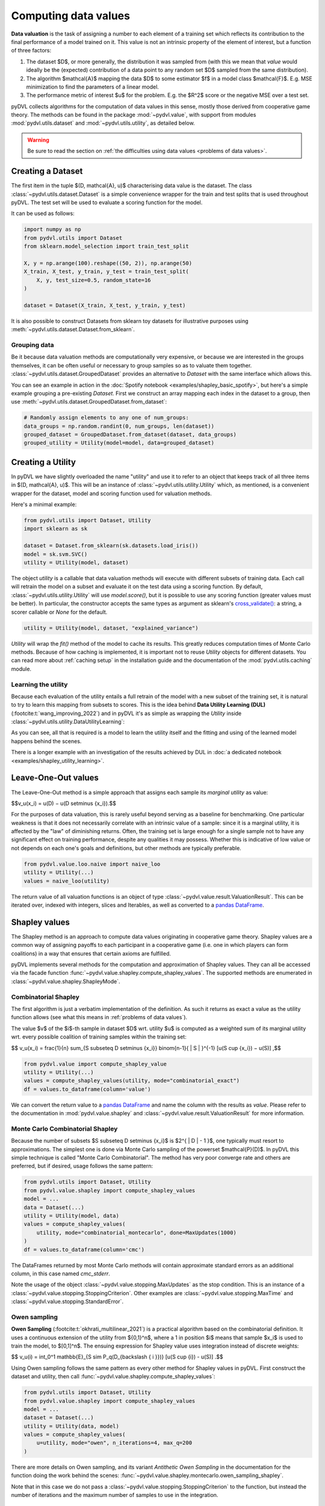 .. _data valuation:

=====================
Computing data values
=====================

**Data valuation** is the task of assigning a number to each element of a
training set which reflects its contribution to the final performance of a
model trained on it. This value is not an intrinsic property of the element of
interest, but a function of three factors:

1. The dataset $D$, or more generally, the distribution it was sampled
   from (with this we mean that *value* would ideally be the (expected)
   contribution of a data point to any random set $D$ sampled from the same
   distribution).

2. The algorithm $\mathcal{A}$ mapping the data $D$ to some estimator $f$
   in a model class $\mathcal{F}$. E.g. MSE minimization to find the parameters
   of a linear model.

3. The performance metric of interest $u$ for the problem. E.g. the $R^2$
   score or the negative MSE over a test set.

pyDVL collects algorithms for the computation of data values in this sense,
mostly those derived from cooperative game theory. The methods can be found in
the package :mod:`~pydvl.value`, with support from modules
:mod:`pydvl.utils.dataset` and :mod:`~pydvl.utils.utility`, as detailed below.

.. warning::
   Be sure to read the section on
   :ref:`the difficulties using data values <problems of data values>`.

Creating a Dataset
==================

The first item in the tuple $(D, \mathcal{A}, u)$ characterising data value is
the dataset. The class :class:`~pydvl.utils.dataset.Dataset` is a simple
convenience wrapper for the train and test splits that is used throughout pyDVL.
The test set will be used to evaluate a scoring function for the model.

It can be used as follows:

.. code-block:: python

   import numpy as np
   from pydvl.utils import Dataset
   from sklearn.model_selection import train_test_split

   X, y = np.arange(100).reshape((50, 2)), np.arange(50)
   X_train, X_test, y_train, y_test = train_test_split(
       X, y, test_size=0.5, random_state=16
   )

   dataset = Dataset(X_train, X_test, y_train, y_test)

It is also possible to construct Datasets from sklearn toy datasets for
illustrative purposes using :meth:`~pydvl.utils.dataset.Dataset.from_sklearn`.

Grouping data
^^^^^^^^^^^^^

Be it because data valuation methods are computationally very expensive, or
because we are interested in the groups themselves, it can be often useful or
necessary to group samples so as to valuate them together.
:class:`~pydvl.utils.dataset.GroupedDataset` provides an alternative to
`Dataset` with the same interface which allows this.

You can see an example in action in the
:doc:`Spotify notebook <examples/shapley_basic_spotify>`, but here's a simple
example grouping a pre-existing `Dataset`. First we construct an array mapping
each index in the dataset to a group, then use
:meth:`~pydvl.utils.dataset.GroupedDataset.from_dataset`:

.. code-block:: python

   # Randomly assign elements to any one of num_groups:
   data_groups = np.random.randint(0, num_groups, len(dataset))
   grouped_dataset = GroupedDataset.from_dataset(dataset, data_groups)
   grouped_utility = Utility(model=model, data=grouped_dataset)

Creating a Utility
==================

In pyDVL we have slightly overloaded the name "utility" and use it to refer to
an object that keeps track of all three items in $(D, \mathcal{A}, u)$. This
will be an instance of :class:`~pydvl.utils.utility.Utility` which, as mentioned,
is a convenient wrapper for the dataset, model and scoring function used for
valuation methods.

Here's a minimal example:

.. code-block:: python

   from pydvl.utils import Dataset, Utility
   import sklearn as sk

   dataset = Dataset.from_sklearn(sk.datasets.load_iris())
   model = sk.svm.SVC()
   utility = Utility(model, dataset)

The object `utility` is a callable that data valuation methods will execute
with different subsets of training data. Each call will retrain the model on a
subset and evaluate it on the test data using a scoring function. By default,
:class:`~pydvl.utils.utility.Utility` will use `model.score()`, but it is
possible to use any scoring function (greater values must be better). In
particular, the constructor accepts the same types as argument as sklearn's
`cross_validate() <https://scikit-learn.org/stable/modules/generated/sklearn.model_selection.cross_validate.html>`_:
a string, a scorer callable or `None` for the default.

.. code-block:: python

   utility = Utility(model, dataset, "explained_variance")


`Utility` will wrap the `fit()` method of the model to cache its results. This
greatly reduces computation times of Monte Carlo methods. Because of how caching
is implemented, it is important not to reuse `Utility` objects for different
datasets. You can read more about :ref:`caching setup` in the installation guide
and the documentation of the :mod:`pydvl.utils.caching` module.

Learning the utility
^^^^^^^^^^^^^^^^^^^^

Because each evaluation of the utility entails a full retrain of the model with
a new subset of the training set, it is natural to try to learn this mapping
from subsets to scores. This is the idea behind **Data Utility Learning (DUL)**
(:footcite:t:`wang_improving_2022`) and in pyDVL it's as simple as wrapping the
`Utility` inside :class:`~pydvl.utils.utility.DataUtilityLearning`:

.. code-block::python

   from pydvl.utils import Utility, DataUtilityLearning, Dataset
   from sklearn.linear_model import LinearRegression, LogisticRegression
   from sklearn.datasets import load_iris
   dataset = Dataset.from_sklearn(load_iris())
   u = Utility(LogisticRegression(), dataset, enable_cache=False)
   training_budget = 3
   wrapped_u = DataUtilityLearning(u, training_budget, LinearRegression())
   # First 3 calls will be computed normally
   for i in range(training_budget):
       _ = wrapped_u((i,))
   # Subsequent calls will be computed using the fit model for DUL
   wrapped_u((1, 2, 3))

As you can see, all that is required is a model to learn the utility itself and
the fitting and using of the learned model happens behind the scenes.

There is a longer example with an investigation of the results achieved by DUL
in :doc:`a dedicated notebook <examples/shapley_utility_learning>`.

.. _LOO:

Leave-One-Out values
====================

The Leave-One-Out method is a simple approach that assigns each sample its
*marginal utility* as value:

$$v_u(x_i) = u(D) − u(D \setminus \{x_i\}).$$

For the purposes of data valuation, this is rarely useful beyond serving as a
baseline for benchmarking. One particular weakness is that it does not
necessarily correlate with an intrinsic value of a sample: since it is a
marginal utility, it is affected by the "law" of diminishing returns. Often, the
training set is large enough for a single sample not to have any significant
effect on training performance, despite any qualities it may possess. Whether
this is indicative of low value or not depends on each one's goals and
definitions, but other methods are typically preferable.

.. code-block:: python

   from pydvl.value.loo.naive import naive_loo
   utility = Utility(...)
   values = naive_loo(utility)

The return value of all valuation functions is an object of type
:class:`~pydvl.value.result.ValuationResult`. This can be iterated over,
indexed with integers, slices and Iterables, as well as converted to a
`pandas DataFrame <https://pandas.pydata.org/docs/reference/api/pandas.DataFrame.html>`_.

.. _Shapley:

Shapley values
==============

The Shapley method is an approach to compute data values originating in
cooperative game theory. Shapley values are a common way of assigning payoffs to
each participant in a cooperative game (i.e. one in which players can form
coalitions) in a way that ensures that certain axioms are fulfilled.

pyDVL implements several methods for the computation and approximation of
Shapley values. They can all be accessed via the facade function
:func:`~pydvl.value.shapley.compute_shapley_values`. The supported methods are
enumerated in :class:`~pydvl.value.shapley.ShapleyMode`.


Combinatorial Shapley
^^^^^^^^^^^^^^^^^^^^^

The first algorithm is just a verbatim implementation of the definition. As such
it returns as exact a value as the utility function allows (see what this means
in :ref:`problems of data values`).

The value $v$ of the $i$-th sample in dataset $D$ wrt. utility $u$ is computed
as a weighted sum of its marginal utility wrt. every possible coalition of
training samples within the training set:

$$
v_u(x_i) = \frac{1}{n} \sum_{S \subseteq D \setminus \{x_i\}}
\binom{n-1}{ | S | }^{-1} [u(S \cup \{x_i\}) − u(S)]
,$$

.. code-block:: python

   from pydvl.value import compute_shapley_value
   utility = Utility(...)
   values = compute_shapley_values(utility, mode="combinatorial_exact")
   df = values.to_dataframe(column='value')

We can convert the return value to a
`pandas DataFrame <https://pandas.pydata.org/docs/reference/api/pandas.DataFrame.html>`_
and name the column with the results as `value`. Please refer to the
documentation in :mod:`pydvl.value.shapley` and
:class:`~pydvl.value.result.ValuationResult` for more information.

Monte Carlo Combinatorial Shapley
^^^^^^^^^^^^^^^^^^^^^^^^^^^^^^^^^

Because the number of subsets $S \subseteq D \setminus \{x_i\}$ is
$2^{ | D | - 1 }$, one typically must resort to approximations. The simplest
one is done via Monte Carlo sampling of the powerset $\mathcal{P}(D)$. In pyDVL
this simple technique is called "Monte Carlo Combinatorial". The method has very
poor converge rate and others are preferred, but if desired, usage follows the
same pattern:

.. code-block:: python

   from pydvl.utils import Dataset, Utility
   from pydvl.value.shapley import compute_shapley_values
   model = ...
   data = Dataset(...)
   utility = Utility(model, data)
   values = compute_shapley_values(
       utility, mode="combinatorial_montecarlo", done=MaxUpdates(1000)
   )
   df = values.to_dataframe(column='cmc')

The DataFrames returned by most Monte Carlo methods will contain approximate
standard errors as an additional column, in this case named `cmc_stderr`.

Note the usage of the object :class:`~pydvl.value.stopping.MaxUpdates` as the
stop condition. This is an instance of a
:class:`~pydvl.value.stopping.StoppingCriterion`. Other examples are
:class:`~pydvl.value.stopping.MaxTime` and :class:`~pydvl.value.stopping.StandardError`.


Owen sampling
^^^^^^^^^^^^^

**Owen Sampling** (:footcite:t:`okhrati_multilinear_2021`) is a practical
algorithm based on the combinatorial definition. It uses a continuous extension
of the utility from $\{0,1\}^n$, where a 1 in position $i$ means that sample
$x_i$ is used to train the model, to $[0,1]^n$. The ensuing expression for
Shapley value uses integration instead of discrete weights:

$$
v_u(i) = \int_0^1 \mathbb{E}_{S \sim P_q(D_{\backslash \{ i \}})}
[u(S \cup {i}) - u(S)]
.$$

Using Owen sampling follows the same pattern as every other method for Shapley
values in pyDVL. First construct the dataset and utility, then call
:func:`~pydvl.value.shapley.compute_shapley_values`:

.. code-block:: python

   from pydvl.utils import Dataset, Utility
   from pydvl.value.shapley import compute_shapley_values
   model = ...
   dataset = Dataset(...)
   utility = Utility(data, model)
   values = compute_shapley_values(
       u=utility, mode="owen", n_iterations=4, max_q=200
   )

There are more details on Owen
sampling, and its variant *Antithetic Owen Sampling* in the documentation for the
function doing the work behind the scenes:
:func:`~pydvl.value.shapley.montecarlo.owen_sampling_shapley`.

Note that in this case we do not pass a
:class:`~pydvl.value.stopping.StoppingCriterion` to the function, but instead
the number of iterations and the maximum number of samples to use in the
integration.

Permutation Shapley
^^^^^^^^^^^^^^^^^^^

An equivalent way of computing Shapley values appears often in the literature.
It uses permutations over indices instead of subsets:

$$
v_u(x_i) = \frac{1}{n!} \sum_{\sigma \in \Pi(n)}
[u(\sigma_{i-1} \cup {i}) − u(\sigma_{i})]
,$$

where $\sigma_i$ denotes the set of indices in permutation sigma up until the
position of index $i$. To approximate this sum (with $\mathcal{O}(n!)$ terms!)
one uses Monte Carlo sampling of permutations, something which has surprisingly
low sample complexity. By adding early stopping, the result is the so-called
**Truncated Monte Carlo Shapley** (:footcite:t:`ghorbani_data_2019`), which is
efficient enough to be useful in some applications.

.. code-block:: python

   from pydvl.utils import Dataset, Utility
   from pydvl.value.shapley import compute_shapley_values

   model = ...
   data = Dataset(...)
   utility = Utility(model, data)
   values = compute_shapley_values(
       u=utility, mode="truncated_montecarlo", done=MaxUpdates(1000)
   )


Exact Shapley for KNN
^^^^^^^^^^^^^^^^^^^^^

It is possible to exploit the local structure of K-Nearest Neighbours to reduce
the amount of subsets to consider: because no sample besides the K closest
affects the score, most are irrelevant and it is possible to compute a value in
linear time. This method was introduced by :footcite:t:`jia_efficient_2019a`,
and can be used in pyDVL with:

.. code-block:: python

   from pydvl.utils import Dataset, Utility
   from pydvl.value.shapley import compute_shapley_values
   from sklearn.neighbors import KNeighborsClassifier

   model = KNeighborsClassifier(n_neighbors=5)
   data = Dataset(...)
   utility = Utility(model, data)
   values = compute_shapley_values(u=utility, mode="knn")


Group testing
^^^^^^^^^^^^^

An alternative approach introduced in :footcite:t:`jia_efficient_2019a`
first approximates the differences of values with a Monte Carlo sum. With

$$\hat{\Delta}_{i j} \approx v_i - v_j,$$

one then solves the following linear constraint satisfaction problem (CSP) to
infer the final values:

$$
\begin{array}{lll}
\sum_{i = 1}^N v_i & = & U (D)\\
| v_i - v_j - \hat{\Delta}_{i j} | & \leqslant &
\frac{\varepsilon}{2 \sqrt{N}}
\end{array}
$$

.. warning::
   We have reproduced this method in pyDVL for completeness and benchmarking,
   but we don't advocate its use because of the speed and memory cost. Despite
   our best efforts, the number of samples required in practice for convergence
   can be several orders of magnitude worse than with e.g. Truncated Monte Carlo.

Usage follows the same pattern as every other Shapley method, but with the
addition of an ``eps`` parameter required for the solution of the CSP. It should
be the same value used to compute the minimum number of samples required. This
can be done with :func:`~pydvl.value.shapley.gt.num_samples_eps_delta`, but note
that the number returned will be huge! In practice, fewer samples can be enough,
but the actual number will strongly depend on the utility, in particular its
variance.

.. code-block:: python

   from pydvl.utils import Dataset, Utility
   from pydvl.value.shapley import compute_shapley_values

   model = ...
   data = Dataset(...)
   utility = Utility(model, data, score_range=(_min, _max))
   min_iterations = num_samples_eps_delta(epsilon, delta, n, utility.score_range)
   values = compute_shapley_values(
       u=utility, mode="group_testing", n_iterations=min_iterations, eps=eps
   )

.. _Least Core:

Core values
===========

The Shapley values define a fair way to distribute payoffs amongst all
participants when they form a grand coalition. But they do not consider
the question of stability: under which conditions do all participants
form the grand coalition? Would the participants be willing to form
the grand coalition given how the payoffs are assigned,
or would some of them prefer to form smaller coalitions?

The Core is another approach to computing data values originating
in cooperative game theory that attempts to ensure this stability.
It is the set of feasible payoffs that cannot be improved upon
by a coalition of the participants.

It satisfies the following 2 properties:

- **Efficiency**:
  The payoffs are distributed such that it is not possible
  to make any participant better off
  without making another one worse off.
  $$\sum_{x_i\in D} v_u(x_i) = u(D)\,$$

- **Coalitional rationality**:
  The sum of payoffs to the agents in any coalition S is at
  least as large as the amount that these agents could earn by
  forming a coalition on their own.
  $$\sum_{x_i\in S} v_u(x_i) \geq u(S), \forall S \subseteq D\,$$

The second property states that the sum of payoffs to the agents
in any subcoalition $S$ is at least as large as the amount that
these agents could earn by forming a coalition on their own.

Least Core values
^^^^^^^^^^^^^^^^^

Unfortunately, for many cooperative games the Core may be empty.
By relaxing the coalitional rationality property by a subsidy $e \gt 0$,
we are then able to find approximate payoffs:

$$
\sum_{x_i\in S} v_u(x_i) + e \geq u(S), \forall S \subseteq D\
,$$

The least core value $v$ of the $i$-th sample in dataset $D$ wrt.
utility $u$ is computed by solving the following Linear Program:

$$
\begin{array}{lll}
\text{minimize} & e & \\
\text{subject to} & \sum_{x_i\in D} v_u(x_i) = u(D) & \\
& \sum_{x_i\in S} v_u(x_i) + e \geq u(S) &, \forall S \subseteq D \\
\end{array}
$$

Exact Least Core
----------------

This first algorithm is just a verbatim implementation of the definition.
As such it returns as exact a value as the utility function allows
(see what this means in :ref:`problems of data values`).

.. code-block:: python

   from pydvl.utils import Dataset, Utility
   from pydvl.value.least_core import exact_least_core
   model = ...
   dataset = Dataset(...)
   utility = Utility(data, model)
   values = exact_least_core(utility)

Monte Carlo Least Core
----------------------

Because the number of subsets $S \subseteq D \setminus \{x_i\}$ is
$2^{ | D | - 1 }$, one typically must resort to approximations.

The simplest approximation consists in using a fraction of all subsets for the
constraints. :footcite:t:`yan_if_2021` show that a quantity of order
$\mathcal{O}((n - \log \Delta ) / \delta^2)$ is enough to obtain a so-called
$\delta$-*approximate least core* with high probability. I.e. the following
property holds with probability $1-\Delta$ over the choice of subsets:

$$
\mathbb{P}_{S\sim D}\left[\sum_{x_i\in S} v_u(x_i) + e^{*} \geq u(S)\right]
\geq 1 - \delta,
$$

where $e^{*}$ is the optimal least core subsidy.

.. code-block:: python

   from pydvl.utils import Dataset, Utility
   from pydvl.value.least_core import montecarlo_least_core
   model = ...
   dataset = Dataset(...)
   n_iterations = ...
   utility = Utility(data, model)
   values = montecarlo_least_core(utility, n_iterations=n_iterations)

.. note::

   ``n_iterations`` needs to be at least equal to the number of data points.

Because computing the Least Core values requires the solution of a linear and a
quadratic problem *after* computing all the utility values, we offer the
possibility of splitting the latter from the former. This is useful when running
multiple experiments: use
:func:`~pydvl.value.least_core.montecarlo.mclc_prepare_problem` to prepare a
list of problems to solve, then solve them in parallel with
:func:`~pydvl.value.least_core.common.lc_solve_problems`.

.. code-block:: python

   from pydvl.utils import Dataset, Utility
   from pydvl.value.least_core import mclc_prepare_problem, lc_solve_problems
   model = ...
   dataset = Dataset(...)
   n_iterations = ...
   utility = Utility(data, model)
   n_experiments = 10
   problems = [mclc_prepare_problem(utility, n_iterations=n_iterations)
        for _ in range(n_experiments)]
   values = lc_solve_problems(problems)


Other methods
=============

There are other game-theoretic concepts in pyDVL's roadmap, based on the notion
of semivalue, which is a generalization to different weighting schemes:
in particular **Banzhaf indices** and **Beta Shapley**, with better numerical
and rank stability in certain situations.

Contributions are welcome!


.. _problems of data values:

Problems of data values
=======================

There are a number of factors that affect how useful values can be for your
project. In particular, regression can be especially tricky, but the particular
nature of every (non-trivial) ML problem can have an effect:

* **Unbounded utility**: Choosing a scorer for a classifier is simple: accuracy
  or some F-score provides a bounded number with a clear interpretation. However,
  in regression problems most scores, like $R^2$, are not bounded because
  regressors can be arbitrarily bad. This leads to great variability in the
  utility for low sample sizes, and hence unreliable Monte Carlo approximations
  to the values. Nevertheless, in practice it is only the ranking of samples
  that matters, and this tends to be accurate (wrt. to the true ranking) despite
  inaccurate values.

  pyDVL offers a dedicated :func:`function composition
  <pydvl.utils.types.compose_score>` for scorer functions which can be used to
  squash a score. The following is defined in module :mod:`~pydvl.utils.numeric`:

  .. code-block:: python

     def sigmoid(x: float) -> float:
         return float(1 / (1 + np.exp(-x)))

     squashed_r2 = compose_score("r2", sigmoid, "squashed r2")

     squashed_variance = compose_score(
         "explained_variance", sigmoid, "squashed explained variance"
     )

  These squashed scores can prove useful in regression problems, but they can
  also introduce issues in the low-value regime.

* **High variance utility**: Classical applications of game theoretic value
  concepts operate with deterministic utilities, but in ML we use an evaluation
  of the model on a validation set as a proxy for the true risk. Even if the
  utility *is* bounded, if it has high variance then values will also have high
  variance, as will their Monte Carlo estimates. One workaround in pyDVL is to
  configure the caching system to allow multiple evaluations of the utility for
  every index set. A moving average is computed and returned once the standard
  error is small, see :class:`~pydvl.utils.config.MemcachedConfig`.

  :footcite:t:`wang_data_2022` prove that by relaxing one of the Shapley axioms
  and considering the general class of semi-values, of which Shapley is an
  instance, one can prove that a choice of constant weights is the best one can
  do in a utility-agnostic setting. So-called *Data Banzhaf* is on our to-do
  list!

* **Data set size**: Computing exact Shapley values is NP-hard, and Monte Carlo
  approximations can converge slowly. Massive datasets are thus impractical, at
  least with current techniques. A workaround is to group samples and investigate
  their value together. In pyDVL you can do this using
  :class:`~pydvl.utils.dataset.GroupedDataset`. There is a fully worked-out
  :doc:`example here <examples/shapley_basic_spotify>`. Some algorithms also
  provide different sampling strategies to reduce the variance, but due to a
  no-free-lunch-type theorem, no single strategy can be optimal for all
  utilities.

* **Model size**: Since every evaluation of the utility entails retraining the
  whole model on a subset of the data, large models require great amounts of
  computation. But also, they will effortlessly interpolate small to medium
  datasets, leading to great variance in the evaluation of performance on the
  dedicated validation set. One mitigation for this problem is cross-validation,
  but this would incur massive computational cost. As of v.0.3.0 there are no
  facilities in pyDVL for cross-validating the utility (note that this would
  require cross-validating the whole value computation).

References
==========

.. footbibliography::
